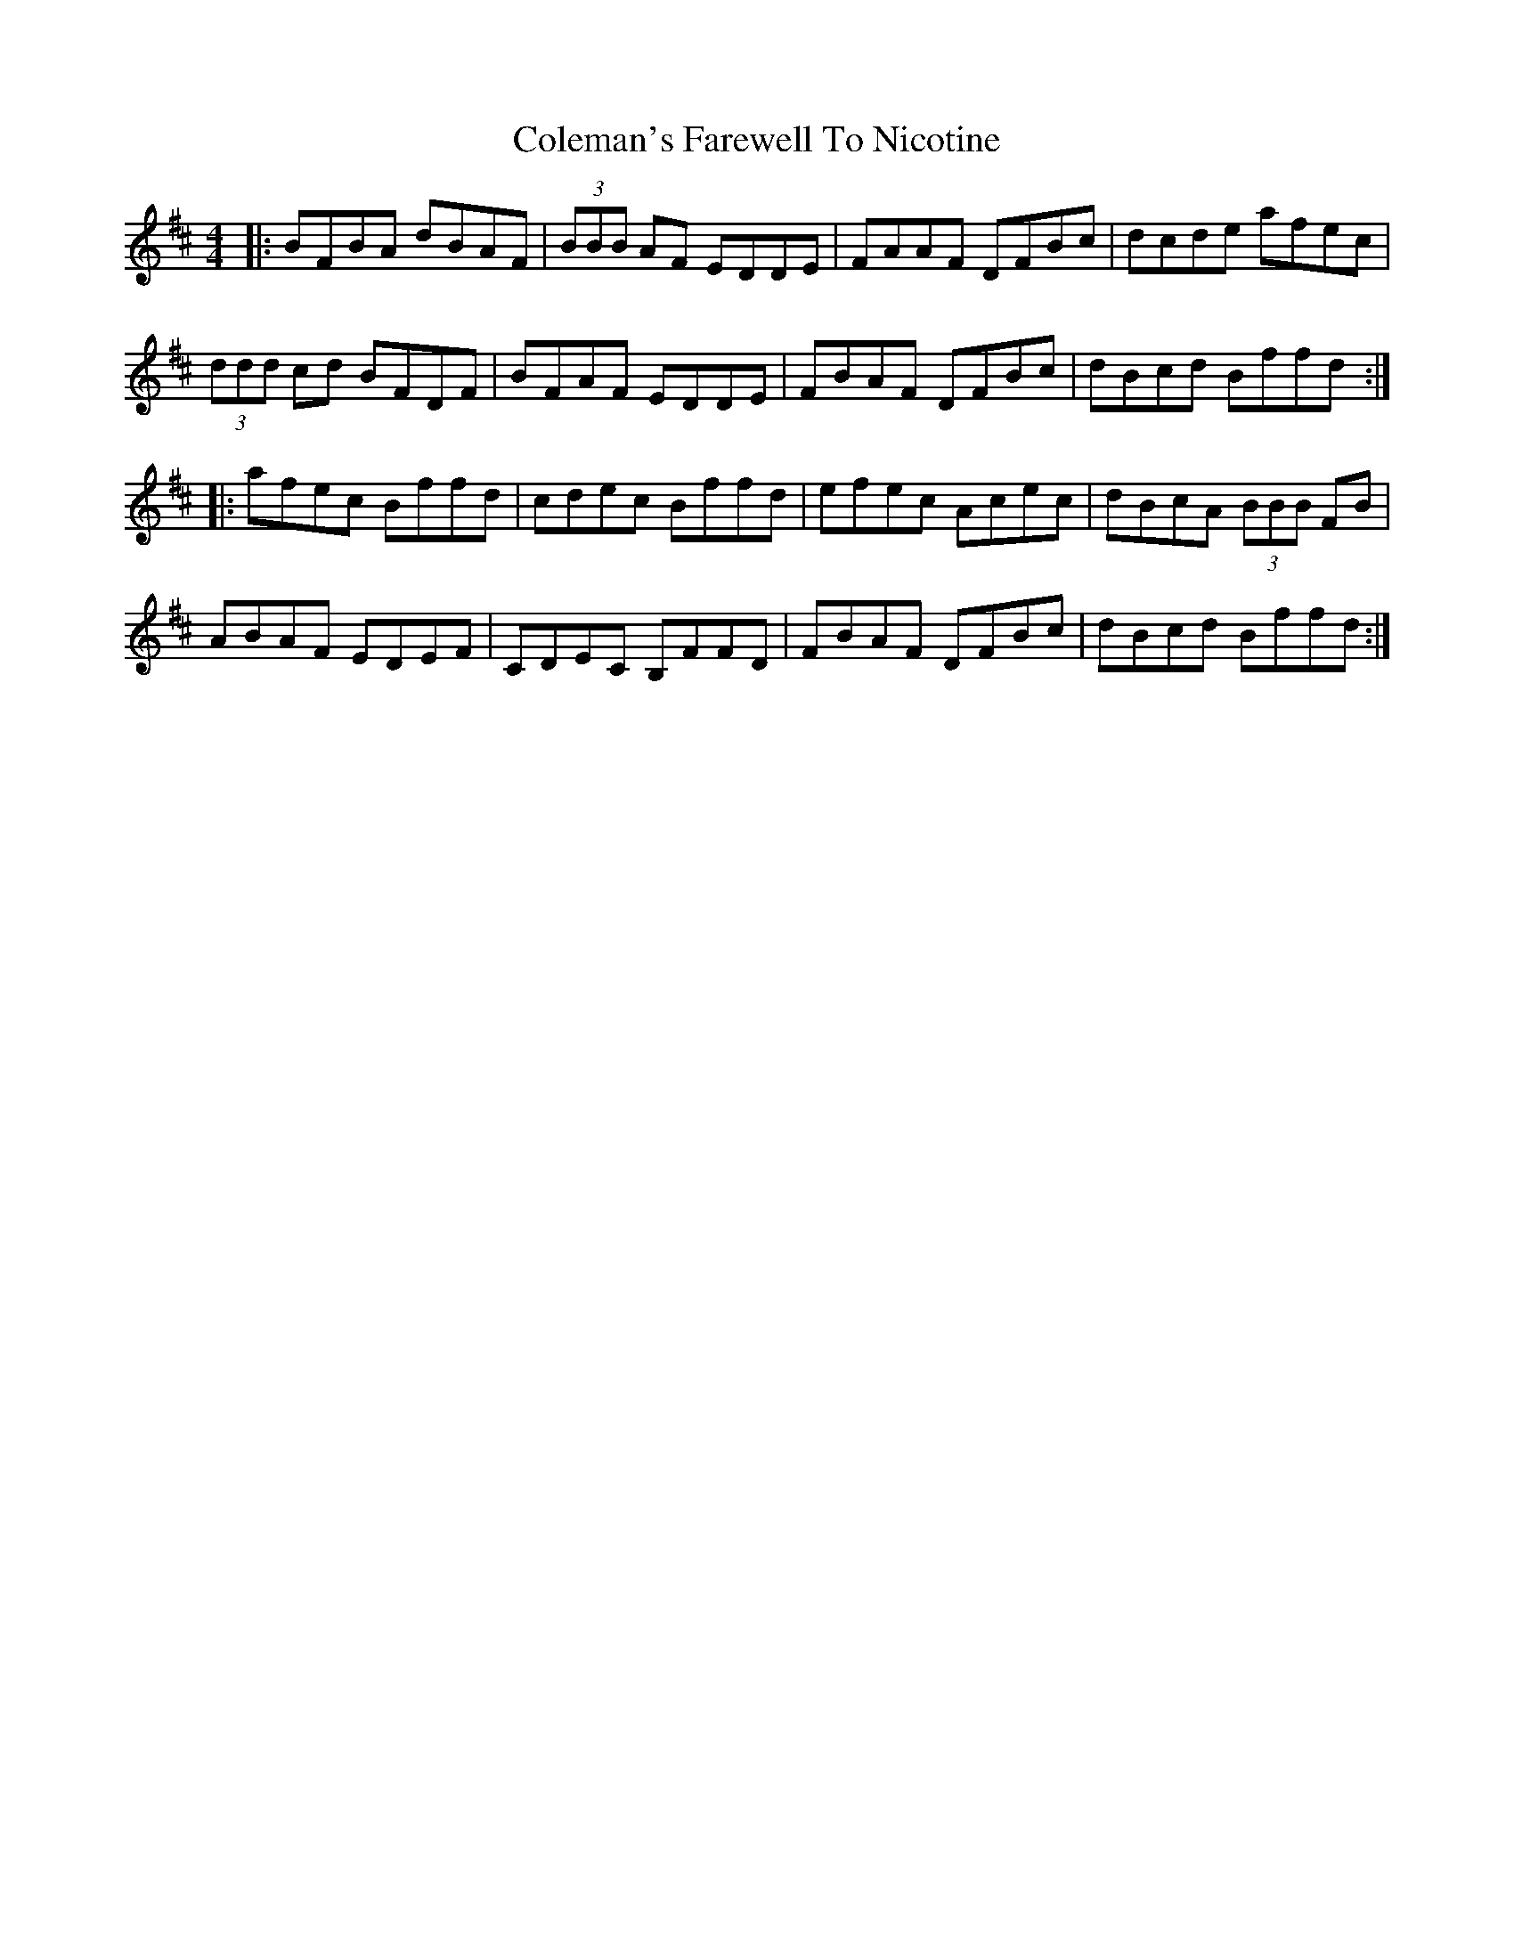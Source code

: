 X: 7677
T: Coleman's Farewell To Nicotine
R: hornpipe
M: 4/4
K: Bminor
|:BFBA dBAF|(3BBB AF EDDE|FAAF DFBc|dcde afec|
(3ddd cd BFDF|BFAF EDDE|FBAF DFBc|dBcd Bffd:|
|:afec Bffd|cdec Bffd|efec Acec|dBcA (3BBB FB|
ABAF EDEF|CDEC B,FFD|FBAF DFBc|dBcd Bffd:|

